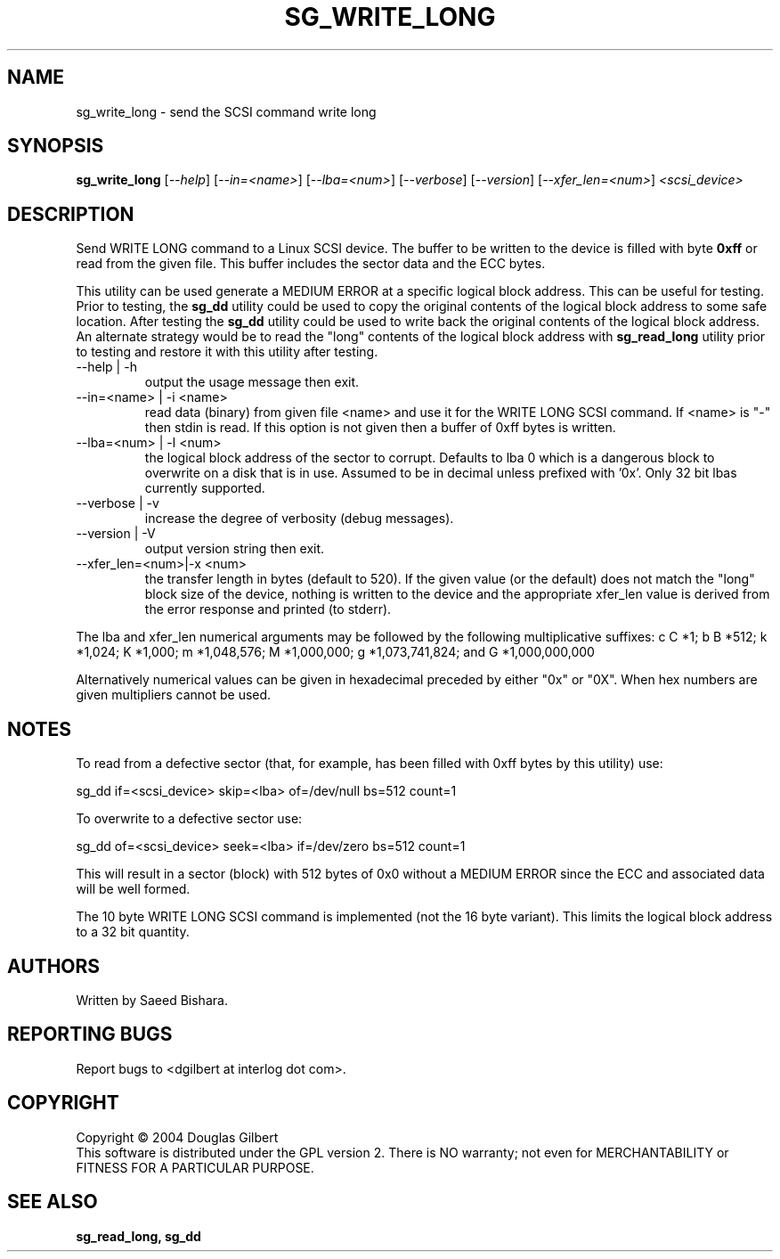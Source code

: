 .TH SG_WRITE_LONG "8" "January 2005" "sg3_utils-1.12" SG3_UTILS
.SH NAME
sg_write_long \- send the SCSI command write long
.SH SYNOPSIS
.B sg_write_long
[\fI--help\fR] [\fI--in=<name>\fR] [\fI--lba=<num>\fR] [\fI--verbose\fR]
[\fI--version\fR] [\fI--xfer_len=<num>\fR] \fI<scsi_device>\fR
.SH DESCRIPTION
.\" Add any additional description here
.PP
Send WRITE LONG command to a Linux SCSI device. The
buffer to be written to the device is filled with byte
.B 0xff
or read from the given file. This buffer includes the sector data and
the ECC bytes.
.PP
This utility can be used generate a MEDIUM ERROR at a specific logical
block address. This can be useful for testing. Prior to testing, the
.B sg_dd
utility could be used to copy the original contents of the logical
block address to some safe location. After testing the
.B sg_dd
utility could be used to write back the original contents of the
logical block address. An alternate strategy would be to read the "long"
contents of the logical block address with
.B sg_read_long
utility prior to testing and restore it with this utility after testing.
.TP
--help | -h
output the usage message then exit.
.TP
--in=<name> | -i <name>
read data (binary) from given file <name> and use it for the WRITE LONG
SCSI command. If <name> is "-" then stdin is read. If this option is
not given then a buffer of 0xff bytes is written.
.TP
--lba=<num> | -l <num>
the logical block address of the sector to corrupt. Defaults to lba 0
which is a dangerous block to overwrite on a disk that is in use.
Assumed to be in decimal unless prefixed with '0x'. Only 32 bit
lbas currently supported.
.TP
--verbose | -v
increase the degree of verbosity (debug messages).
.TP
--version | -V
output version string then exit.
.TP
--xfer_len=<num>|-x <num>
the transfer length in bytes (default to 520). If the given value (or the
default) does not match the "long" block size of the device, nothing is
written to the device and the appropriate xfer_len value is derived from the
error response and printed (to stderr).
.PP
The lba and xfer_len numerical arguments may be followed by the following
multiplicative suffixes:
c C *1; b B *512; k *1,024; K *1,000; m *1,048,576; M *1,000,000;
g *1,073,741,824; and G *1,000,000,000
.PP
Alternatively numerical values can be given in hexadecimal preceded by
either "0x" or "0X". When hex numbers are given multipliers cannot be
used.
.SH "NOTES"
To read from a defective sector (that, for example, has been filled with
0xff bytes by this utility) use:
.PP
  sg_dd if=<scsi_device> skip=<lba> of=/dev/null bs=512 count=1
.PP
To overwrite to a defective sector use:
.PP
  sg_dd of=<scsi_device> seek=<lba> if=/dev/zero bs=512 count=1    
.PP
This will result in a sector (block) with 512 bytes of 0x0 without a
MEDIUM ERROR since the ECC and associated data will be well formed.
.PP
The 10 byte WRITE LONG SCSI command is implemented (not the 16
byte variant). This limits the logical block address to a 32 bit
quantity.
.SH AUTHORS
Written by Saeed Bishara.
.SH "REPORTING BUGS"
Report bugs to <dgilbert at interlog dot com>.
.SH COPYRIGHT
Copyright \(co 2004 Douglas Gilbert
.br
This software is distributed under the GPL version 2. There is NO
warranty; not even for MERCHANTABILITY or FITNESS FOR A PARTICULAR PURPOSE.
.SH "SEE ALSO"
.B sg_read_long, sg_dd
